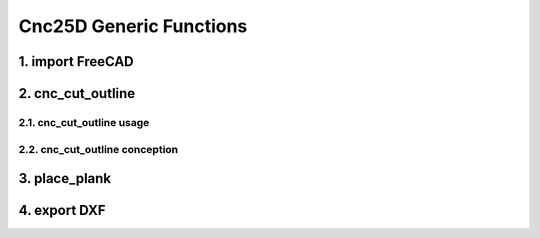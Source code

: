 ========================
Cnc25D Generic Functions
========================

1. import FreeCAD
=================


2. cnc_cut_outline
==================

2.1. cnc_cut_outline usage
--------------------------

2.2. cnc_cut_outline conception
-------------------------------


3. place_plank
==============


4. export DXF
=============



